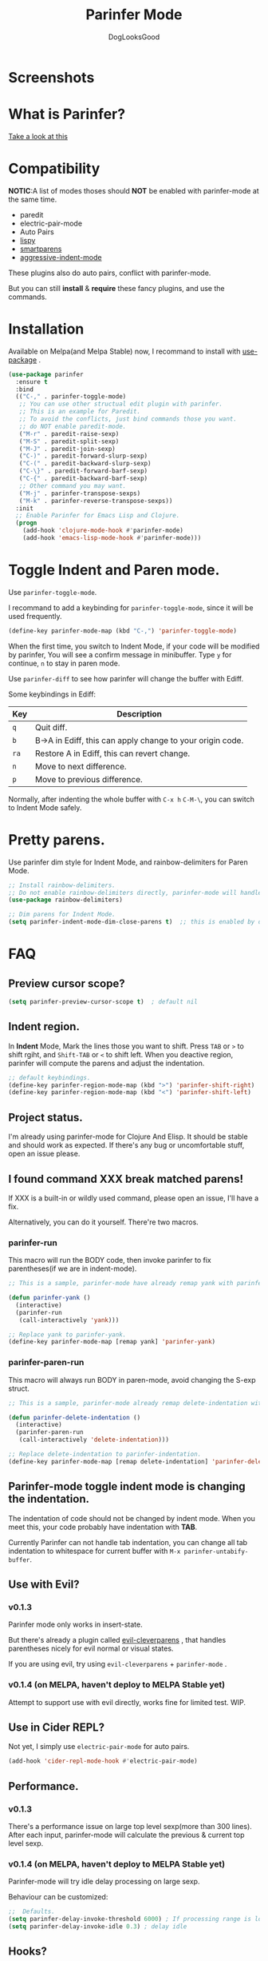 #+TITLE: Parinfer Mode
#+AUTHOR: DogLooksGood

[[https://melpa.org/#/parinfer][file:https://melpa.org/packages/parinfer-badge.svg]] [[https://stable.melpa.org/#/parinfer][file:https://stable.melpa.org/packages/parinfer-badge.svg]]

[[file:images/logo.png]]

* Screenshots
[[file:images/simple_demo.gif]]

* What is Parinfer?
[[https://github.com/shaunlebron/parinfer][Take a look at this]]

* Compatibility
*NOTIC*:A list of modes thoses should *NOT* be enabled with parinfer-mode at the same time.
- paredit
- electric-pair-mode
- Auto Pairs
- [[https://github.com/abo-abo/lispy][lispy]]
- [[https://github.com/Fuco1/smartparens][smartparens]]
- [[https://github.com/Malabarba/aggressive-indent-mode][aggressive-indent-mode]]

These plugins also do auto pairs, conflict with parinfer-mode.

But you can still *install* & *require* these fancy plugins, and use the commands.
* Installation
Available on Melpa(and Melpa Stable) now, I recommand to install with [[https://github.com/jwiegley/use-package][use-package]] .
#+BEGIN_SRC emacs-lisp
  (use-package parinfer
    :ensure t
    :bind
    (("C-," . parinfer-toggle-mode)
     ;; You can use other structual edit plugin with parinfer.
     ;; This is an example for Paredit.
     ;; To avoid the conflicts, just bind commands those you want. 
     ;; do NOT enable paredit-mode.
     ("M-r" . paredit-raise-sexp)
     ("M-S" . paredit-split-sexp)
     ("M-J" . paredit-join-sexp)
     ("C-)" . paredit-forward-slurp-sexp)
     ("C-(" . paredit-backward-slurp-sexp)
     ("C-\}" . paredit-forward-barf-sexp)
     ("C-{" . paredit-backward-barf-sexp)
     ;; Other command you may want.
     ("M-j" . parinfer-transpose-sexps)
     ("M-k" . parinfer-reverse-transpose-sexps))
    :init
    ;; Enable Parinfer for Emacs Lisp and Clojure.
    (progn
      (add-hook 'clojure-mode-hook #'parinfer-mode)
      (add-hook 'emacs-lisp-mode-hook #'parinfer-mode)))
#+END_SRC

* Toggle Indent and Paren mode.
Use ~parinfer-toggle-mode~.

I recommand to add a keybinding for ~parinfer-toggle-mode~, since it will be used frequently.
#+BEGIN_SRC emacs-lisp
  (define-key parinfer-mode-map (kbd "C-,") 'parinfer-toggle-mode)
#+END_SRC
When the first time, you switch to Indent Mode, if your code will be modified by parinfer,
You will see a confirm message in minibuffer. Type ~y~ for continue, ~n~ to stay in paren mode.

Use ~parinfer-diff~ to see how parinfer will change the buffer with Ediff.

[[file:images/diff_demo.gif]]

Some keybindings in Ediff:
| Key  | Description                                               |
|------+-----------------------------------------------------------|
| ~q~  | Quit diff.                                                |
| ~b~  | B->A in Ediff, this can apply change to your origin code. |
| ~ra~ | Restore A in Ediff, this can revert change.               |
| ~n~  | Move to next difference.                                  |
| ~p~  | Move to previous difference.                              |

Normally, after indenting the whole buffer with ~C-x h~ ~C-M-\~, you can switch to Indent Mode safely.

* Pretty parens.
Use parinfer dim style for Indent Mode, and rainbow-delimiters for Paren Mode.
#+BEGIN_SRC emacs-lisp
  ;; Install rainbow-delimiters.
  ;; Do not enable rainbow-delimiters directly, parinfer-mode will handle this.
  (use-package rainbow-delimiters)

  ;; Dim parens for Indent Mode.
  (setq parinfer-indent-mode-dim-close-parens t)  ;; this is enabled by default
#+END_SRC

* FAQ
** Preview cursor scope?
#+BEGIN_SRC emacs-lisp
  (setq parinfer-preview-cursor-scope t)  ; default nil
#+END_SRC

** Indent region.
In *Indent* Mode, Mark the lines those you want to shift. Press ~TAB~ or ~>~ to shift rgiht, and ~Shift-TAB~ or ~<~ to shift left.
When you deactive region, parinfer will compute the parens and adjust the indentation.
#+BEGIN_SRC emacs-lisp
  ;; default keybindings.
  (define-key parinfer-region-mode-map (kbd ">") 'parinfer-shift-right)
  (define-key parinfer-region-mode-map (kbd "<") 'parinfer-shift-left)
#+END_SRC

** Project status.
I'm already using parinfer-mode for Clojure And Elisp. It should be stable and should work as expected.
If there's any bug or uncomfortable stuff, open an issue please.

** I found command XXX break matched parens!
If XXX is a built-in or wildly used command, please open an issue, I'll have a fix.

Alternatively, you can do it yourself. There're two macros.

*** parinfer-run
This macro will run the BODY code, then invoke parinfer to fix parentheses(if we are in indent-mode).
#+BEGIN_SRC emacs-lisp
  ;; This is a sample, parinfer-mode have already remap yank with parinfer-yank.

  (defun parinfer-yank ()
    (interactive)
    (parinfer-run
     (call-interactively 'yank)))

  ;; Replace yank to parinfer-yank.
  (define-key parinfer-mode-map [remap yank] 'parinfer-yank)
#+END_SRC

*** parinfer-paren-run
This macro will always run BODY in paren-mode, avoid changing the S-exp struct. 
#+BEGIN_SRC emacs-lisp
  ;; This is a sample, parinfer-mode already remap delete-indentation with parinfer-delete-indentation.

  (defun parinfer-delete-indentation ()
    (interactive)
    (parinfer-paren-run
     (call-interactively 'delete-indentation)))

  ;; Replace delete-indentation to parinfer-indentation.
  (define-key parinfer-mode-map [remap delete-indentation] 'parinfer-delete-indentation)
#+END_SRC

** Parinfer-mode toggle indent mode is changing the indentation.
The indentation of code should not be changed by indent mode. When you meet this, your code probably have indentation with *TAB*.

Currently Parinfer can not handle tab indentation, you can change all tab indentation to whitespace for current buffer with ~M-x parinfer-untabify-buffer~.

** Use with Evil?
*** v0.1.3
Parinfer mode only works in insert-state.

But there's already a plugin called [[https://github.com/luxbock/evil-cleverparens][evil-cleverparens]] , that handles parentheses nicely for evil normal or visual states.

If you are using evil, try using ~evil-cleverparens~ + ~parinfer-mode~ .
*** v0.1.4 (on MELPA, haven't deploy to MELPA Stable yet)
Attempt to support use with evil directly, works fine for limited test. WIP.

** Use in Cider REPL?
Not yet, I simply use ~electric-pair-mode~ for auto pairs.
#+BEGIN_SRC emacs-lisp
  (add-hook 'cider-repl-mode-hook #'electric-pair-mode)
#+END_SRC

** Performance.
*** v0.1.3
There's a performance issue on large top level sexp(more than 300 lines).
After each input, parinfer-mode will calculate the previous & current top level sexp.

*** v0.1.4 (on MELPA, haven't deploy to MELPA Stable yet)
Parinfer-mode will try idle delay processing on large sexp.

Behaviour can be customized:
#+BEGIN_SRC emacs-lisp
  ;;  Defaults.
  (setq parinfer-delay-invoke-threshold 6000) ; If processing range is longer than this, we use delay processing.
  (setq parinfer-delay-invoke-idle 0.3) ; delay idle
#+END_SRC

** Hooks?
~parinfer-mode-enable-hook~ and ~parinfer-mode-disable-hook~.

** Aggressive-indent, the difference between parinfer-mode and standard Parinfer.
Parinfer-mode use [[https://github.com/Malabarba/aggressive-indent-mode][aggressive-indent-mode]] for Paren Mode. 

This means in Paren Mode, the indentation of your code will be handled automatically instead of 'parinfer preserve indentations'.
Because we already have great indentation rules in Emacs.
In the future, maybe an option for using *aggressive-indent* or *original parinfer Paren Mode*.

* Credits
- [[https://github.com/shaunlebron][shaunlebron]] :: Create Parinfer.
- [[https://github.com/oakmac][oakmac]] :: Bring Parinfer to Emacs.
- [[https://github.com/tumashu][tumashu]] :: Help me a lot in writing this plugin.
- [[https://github.com/purcell][purcell]] & [[https://github.com/syohex][syohex]] :: Advice and Tips for writing emacs plugin.
* License
Licensed under the GPLv3.
